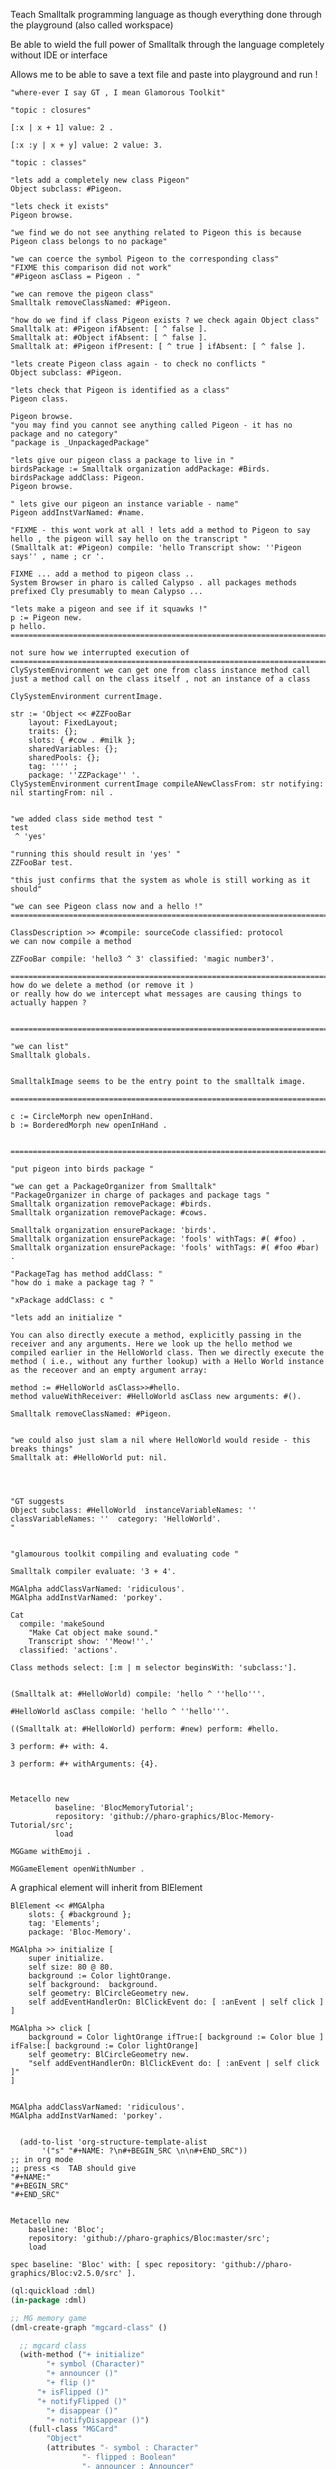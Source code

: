 
#
#+LATEX_HEADER: \\usepackage{dejavu}\\renewcommand*\\familydefault{\\ttdefault} [[file:dog.jpg]] $\\parbox{5cm}{\\normalfont This text should be displayed to the right of the image above.\\\\ Ideally, this would work for multiple lines, but if it\'s just one long wrapped line, that would be find too.}$

Teach Smalltalk programming language as though everything done through the playground (also called workspace)

Be able to wield the full power of Smalltalk through the language completely without IDE or interface 

Allows me to be able to save a text file and paste into playground and run !

#+BEGIN_SRC smalltalk
"where-ever I say GT , I mean Glamorous Toolkit"

"topic : closures"

[:x | x + 1] value: 2 .

[:x :y | x + y] value: 2 value: 3.

"topic : classes"

"lets add a completely new class Pigeon"
Object subclass: #Pigeon.

"lets check it exists"
Pigeon browse.

"we find we do not see anything related to Pigeon this is because Pigeon class belongs to no package"

"we can coerce the symbol Pigeon to the corresponding class"
"FIXME this comparison did not work"
"#Pigeon asClass = Pigeon . "

"we can remove the pigeon class"
Smalltalk removeClassNamed: #Pigeon.

"how do we find if class Pigeon exists ? we check again Object class"
Smalltalk at: #Pigeon ifAbsent: [ ^ false ]. 
Smalltalk at: #Object ifAbsent: [ ^ false ].
Smalltalk at: #Pigeon ifPresent: [ ^ true ] ifAbsent: [ ^ false ].

"lets create Pigeon class again - to check no conflicts "
Object subclass: #Pigeon.

"lets check that Pigeon is identified as a class"
Pigeon class.  

Pigeon browse.
"you may find you cannot see anything called Pigeon - it has no package and no category"
"package is _UnpackagedPackage"

"lets give our pigeon class a package to live in "
birdsPackage := Smalltalk organization addPackage: #Birds.
birdsPackage addClass: Pigeon.
Pigeon browse.

" lets give our pigeon an instance variable - name"
Pigeon addInstVarNamed: #name.

"FIXME - this wont work at all ! lets add a method to Pigeon to say hello , the pigeon will say hello on the transcript "
(Smalltalk at: #Pigeon) compile: 'hello Transcript show: ''Pigeon says'' , name ; cr '.

FIXME ... add a method to pigeon class ..
System Browser in pharo is called Calypso . all packages methods prefixed Cly presumably to mean Calypso ...

"lets make a pigeon and see if it squawks !"
p := Pigeon new.
p hello.
===============================================================================

not sure how we interrupted execution of 
===============================================================================
ClySystemEnvironment we can get one from class instance method call
just a method call on the class itself , not an instance of a class

ClySystemEnvironment currentImage.   

str := 'Object << #ZZFooBar
	layout: FixedLayout;
	traits: {};
	slots: { #cow . #milk };
	sharedVariables: {};
	sharedPools: {};
	tag: '''' ;
	package: ''ZZPackage'' '.
ClySystemEnvironment currentImage compileANewClassFrom: str notifying: nil startingFrom: nil . 


"we added class side method test "
test
 ^ 'yes' 

"running this should result in 'yes' "
ZZFooBar test. 

"this just confirms that the system as whole is still working as it should"

"we can see Pigeon class now and a hello !"
============================================================================

ClassDescription >> #compile: sourceCode classified: protocol
we can now compile a method 

ZZFooBar compile: 'hello3 ^ 3' classified: 'magic number3'. 

============================================================================
how do we delete a method (or remove it )
or really how do we intercept what messages are causing things to actually happen ?


============================================================================

"we can list"
Smalltalk globals.


SmalltalkImage seems to be the entry point to the smalltalk image.

===========================================================================

c := CircleMorph new openInHand.
b := BorderedMorph new openInHand .


============================================================================

"put pigeon into birds package "

"we can get a PackageOrganizer from Smalltalk"
"PackageOrganizer in charge of packages and package tags "
Smalltalk organization removePackage: #birds.
Smalltalk organization removePackage: #cows.

Smalltalk organization ensurePackage: 'birds'. 
Smalltalk organization ensurePackage: 'fools' withTags: #( #foo) .
Smalltalk organization ensurePackage: 'fools' withTags: #( #foo #bar) .

"PackageTag has method addClass: "
"how do i make a package tag ? "

"xPackage addClass: c "

"lets add an initialize "

You can also directly execute a method, explicitly passing in the
receiver and any arguments. Here we look up the hello method we
compiled earlier in the HelloWorld class. Then we directly execute the
method ( i.e., without any further lookup) with a Hello World instance
as the receover and an empty argument array:

method := #HelloWorld asClass>>#hello.
method valueWithReceiver: #HelloWorld asClass new arguments: #().

Smalltalk removeClassNamed: #Pigeon.  


"we could also just slam a nil where HelloWorld would reside - this breaks things"
Smalltalk at: #HelloWorld put: nil.




"GT suggests
Object subclass: #HelloWorld  instanceVariableNames: ''  classVariableNames: ''  category: 'HelloWorld'.
"


"glamourous toolkit compiling and evaluating code "

Smalltalk compiler evaluate: '3 + 4'.

MGAlpha addClassVarNamed: 'ridiculous'.
MGAlpha addInstVarNamed: 'porkey'.

Cat 
  compile: 'makeSound
    "Make Cat object make sound."
    Transcript show: ''Meow!''.'
  classified: 'actions'.

Class methods select: [:m | m selector beginsWith: 'subclass:'].


(Smalltalk at: #HelloWorld) compile: 'hello ^ ''hello'''.

#HelloWorld asClass compile: 'hello ^ ''hello'''.

((Smalltalk at: #HelloWorld) perform: #new) perform: #hello.

3 perform: #+ with: 4.

3 perform: #+ withArguments: {4}.


#+END_SRC


#+BEGIN_SRC smalltalk
Metacello new
          baseline: 'BlocMemoryTutorial';
          repository: 'github://pharo-graphics/Bloc-Memory-Tutorial/src';
          load

MGGame withEmoji .

MGGameElement openWithNumber .
#+END_SRC


A graphical element will inherit from BlElement

#+BEGIN_SRC
BlElement << #MGAlpha
	slots: { #background };
	tag: 'Elements';
	package: 'Bloc-Memory'.

MGAlpha >> initialize [
    super initialize.
    self size: 80 @ 80.
    background := Color lightOrange.
    self background:  background.
    self geometry: BlCircleGeometry new.
    self addEventHandlerOn: BlClickEvent do: [ :anEvent | self click ]
]

MGAlpha >> click [
    background = Color lightOrange ifTrue:[ background := Color blue ] ifFalse:[ background := Color lightOrange]
    self geometry: BlCircleGeometry new.
    "self addEventHandlerOn: BlClickEvent do: [ :anEvent | self click ]"
]


MGAlpha addClassVarNamed: 'ridiculous'.
MGAlpha addInstVarNamed: 'porkey'.

#+END_SRC


#+BEGIN_SRC 
    (add-to-list 'org-structure-template-alist
		 '("s" "#+NAME: ?\n#+BEGIN_SRC \n\n#+END_SRC"))
  ;; in org mode
  ;; press <s  TAB should give
  "#+NAME:" 
  "#+BEGIN_SRC" 
  "#+END_SRC"
  
#+END_SRC


#+BEGIN_SRC
Metacello new
	baseline: 'Bloc';
	repository: 'github://pharo-graphics/Bloc:master/src';
	load
#+END_SRC

#+BEGIN_SRC
spec baseline: 'Bloc' with: [ spec repository: 'github://pharo-graphics/Bloc:v2.5.0/src' ].
#+END_SRC



# dml-create-graph "NAME"
# will produce NAME.png NAME.ps
#+header:
#+exports: no-export
#+BEGIN_SRC lisp
  (ql:quickload :dml)			
  (in-package :dml)

  ;; MG memory game
  (dml-create-graph "mgcard-class" ()

    ;; mgcard class
    (with-method ("+ initialize"
		  "+ symbol (Character)"
		  "+ announcer ()"
		  "+ flip ()"
		"+ isFlipped ()"
		"+ notifyFlipped ()"
		  "+ disappear ()"
		  "+ notifyDisappear ()")
      (full-class "MGCard"
		  "Object"
		  (attributes "- symbol : Character"
			      "- flipped : Boolean"
			      "- announcer : Announcer"
			      ))))

#+END_SRC	   

#+RESULTS:
: NIL

[[file:mgcard-class.png]]

#+name: mgcard_class
#+BEGIN_SRC smalltalk :tangle "src/Bloc-Memory/MGCard.class.st"
Class {
	#name : 'MGCard',
	#superclass : 'Object',
	#instVars : [
		'symbol',
		'flipped',
		'announcer'
	],
	#category : 'Bloc-Memory-Model',
	#package : 'Bloc-Memory',
	#tag : 'Model'
}

MGCard >> announcer [
 ^ announcer ifNil: [ announcer := Announcer new ]
]

MGCard >> disappear [
self notifyDisappear
]

MGCard >> flip [
 flipped := flipped not.
 self notifyFlipped.
]

MGCard >> initialize [ 
 super initialize. 
 flipped := false.
]

MGCard >> isFlipped [
 ^ flipped 
]

MGCard >> notifyDisappear [
 self announcer announce: MGCardDisappearAnnouncement new
]

MGCard >> notifyFlipped [
 self announcer announce: MGCardFlippedAnnouncement new
]

MGCard >> printOn: aStream [
aStream 
nextPutAll: 'Card';
nextPut: Character space;
nextPut: $( ;
nextPut: self symbol;
nextPut: $)
]

MGCard >> symbol [
 ^ symbol
]

MGCard >> symbol: aCharacter [
 symbol := aCharacter.
]
#+END_SRC


#+BEGIN_SRC lisp
      (ql:quickload :dml)			
      (in-package :dml)

      ;; MG memory game
      (dml-create-graph "mgcard-element-class" ()

	;; mgcard class
	(with-method ("initialize"
		      "card"
		      "card: aCard"
		      "backgroundPaint"		  
		      "cardExtent"
		      "cardCornerRadius")
	  (full-class "MGCardElement"
		      ""
		      (attributes "- card "
				  ))))

#+END_SRC	   

#+RESULTS:
: NIL

[[file:mgcard-element-class.png]]

#+name: mgcard_element_class
#+BEGIN_SRC smalltalk :tangle "src/Bloc-Memory/MGCardElement.class.st"
"
In Bloc, BlElements draw themselves onto the integrated canvas of the in-
spector as we inspect them, take a look at our element by executing this (See
Figure 3-1).
```
MGCardElement new inspect
```
"	      
Class {
	#name : 'MGCardElement',
	#superclass : 'BlElement',
	#instVars : [
'card'
],
	#category : 'Bloc-Memory-Elements',
	#package : 'Bloc-Memory',
	#tag : 'Elements'
    }
MGCardElement >> card [
^ card  
]

MGCardElement >> card: aMgCard [
    card  := aMgCard
]


MGCardElement >> backgroundPaint [
    "Return a BlPaint that should be used as a background (fill)
of both back and face sides of the card. Colors are polymorphic
with BlPaint and therefore can be used too."
    ^ Color pink darker
]


MGCardElement >> initialize [
    super initialize.
"    self size: 80 @ 80. " "replaced with cardExtent"
    self size: self cardExtent.
    "A BlBackground is needed for the #background: method, but the
BlPaint
is polymorphic with BlBackground and therefore can be used too."
    self background: self backgroundPaint.

    " no geometry to circle to rounded rectangle"
    " self geometry: BlCircleGeometry new. "
    self geometry: (BlRoundedRectangleGeometry cornerRadius: self cardCornerRadius ).    
    self card: (MGCard new symbol: $a)			     
]


MGCardElement >> cardExtent [
^ 80@80
]

MGCardElement >> cardCornerRadius [
^ 12
]

"cardbackForm bitmap from bloc-memory game"
"just get the code"

#+END_SRC


Announcements

#+BEGIN_SRC lisp
  (ql:quickload :dml)			
  (in-package :dml)

  ;; MG memory game
  (dml-create-graph "mgcard-announcement-classes" ()

    (-genby-*
       (full-class "Announcement"
		   ""
		   (attributes "- name : String"
			       "- born : Date"))
       (full-class "MGCardFlippedAnnouncement")
       (full-class "MGCardDisappearAnnouncement")))
#+END_SRC	   

#+RESULTS:
: NIL

file:mgcard-announcement-classes.png


#+name: mgcard_disappear_announcement
#+header: :tangle "src/Bloc-Memory/MGCardDisappearAnnouncement.class.st"
#+BEGIN_SRC smalltalk
Class {
	#name : 'MGCardDisappearAnnouncement',
	#superclass : 'Announcement',
	#category : 'Bloc-Memory-Events',
	#package : 'Bloc-Memory',
	#tag : 'Events'
}
#+END_SRC

#+name: mgcard_flipped_announcement
#+header: :tangle "src/Bloc-Memory/MGCardFlippedAnnouncement.class.st"
#+BEGIN_SRC smalltalk 
Class {
	#name : 'MGCardFlippedAnnouncement',
	#superclass : 'Announcement',
	#category : 'Bloc-Memory-Events',
	#package : 'Bloc-Memory',
	#tag : 'Events'
}
#+END_SRC



Package.st file contains name of package

#+name: mgpackage
#+header: :tangle "src/Bloc-Memory/Package.st"
#+BEGIN_SRC smalltalk 
Package { #name : 'Bloc-Memory' }
#+END_SRC


Hidden .properties file - tonel

#+name: properties
#+header: :tangle "src/.properties"
#+BEGIN_SRC smalltalk 
{
	#format : #tonel
} 
#+END_SRC


pharo bloc memory game tutorial

bloc is low level graphics

brick is widget library built on top

tangle C-c C-v C-t
C-c C-v C-a	org-babel-sha1-hash
C-c C-v C-b	org-babel-execute-buffer
C-c C-v C-c	org-babel-check-src-block
C-c C-v C-d	org-babel-demarcate-block
C-c C-v C-e	org-babel-execute-maybe
C-c C-v C-f	org-babel-tangle-file
C-c C-v TAB	org-babel-view-src-block-info
C-c C-v C-j	org-babel-insert-header-arg
C-c C-v C-l	org-babel-load-in-session
C-c C-v C-n	org-babel-next-src-block
C-c C-v C-o	org-babel-open-src-block-result
C-c C-v C-p	org-babel-previous-src-block
C-c C-v C-r	org-babel-goto-named-result
C-c C-v C-s	org-babel-execute-subtree
C-c C-v C-t	org-babel-tangle
C-c C-v C-u	org-babel-goto-src-block-head
C-c C-v C-v	org-babel-expand-src-block
C-c C-v C-x	org-babel-do-key-sequence-in-edit-buffer
C-c C-v C-z	org-babel-switch-to-session
C-c C-v I	org-babel-view-src-block-info
C-c C-v a	org-babel-sha1-hash
C-c C-v b	org-babel-execute-buffer
C-c C-v c	org-babel-check-src-block
C-c C-v d	org-babel-demarcate-block
C-c C-v e	org-babel-execute-maybe
C-c C-v f	org-babel-tangle-file
C-c C-v g	org-babel-goto-named-src-block
C-c C-v h	org-babel-describe-bindings
C-c C-v i	org-babel-lob-ingest
C-c C-v j	org-babel-insert-header-arg
C-c C-v k	org-babel-remove-result-one-or-many
C-c C-v l	org-babel-load-in-session
C-c C-v n	org-babel-next-src-block
C-c C-v o	org-babel-open-src-block-result
C-c C-v p	org-babel-previous-src-block
C-c C-v r	org-babel-goto-named-result
C-c C-v s	org-babel-execute-subtree
C-c C-v t	org-babel-tangle
C-c C-v u	org-babel-goto-src-block-head
C-c C-v v	org-babel-expand-src-block
C-c C-v x	org-babel-do-key-sequence-in-edit-buffer
C-c C-v z	org-babel-switch-to-session-with-code

C-c " a		orgtbl-ascii-plot
C-c " g		org-plot/gnuplot

C-c C-M-l	org-insert-all-links
C-c C-M-w	org-refile-reverse
C-c M-b		org-previous-block
C-c M-f		org-next-block
C-c M-l		org-insert-last-stored-link
C-c M-w		org-refile-copy

C-c C-x C-a	org-archive-subtree-default
C-c C-x C-b	org-toggle-checkbox
C-c C-x C-c	org-columns
C-c C-x C-d	org-clock-display
C-c C-x C-f	org-emphasize
C-c C-x TAB	org-clock-in
C-c C-x C-j	org-clock-goto
C-c C-x C-l	org-latex-preview
C-c C-x C-n	org-next-link
C-c C-x C-o	org-clock-out
C-c C-x C-p	org-previous-link
C-c C-x C-q	org-clock-cancel
C-c C-x C-r	org-toggle-radio-button
C-c C-x C-s	org-archive-subtree
C-c C-x C-t	org-toggle-time-stamp-overlays
C-c C-x C-u	org-dblock-update
C-c C-x C-v	org-toggle-inline-images
C-c C-x C-w	org-cut-special
C-c C-x C-x	org-clock-in-last
C-c C-x C-y	org-paste-special
C-c C-x C-z	org-resolve-clocks
C-c C-x !	org-reload
C-c C-x ,	org-timer-pause-or-continue
C-c C-x -	org-timer-item
C-c C-x .	org-timer
C-c C-x 0	org-timer-start
C-c C-x ;	org-timer-set-timer
C-c C-x <	org-agenda-set-restriction-lock
C-c C-x >	org-agenda-remove-restriction-lock



C-c C-x @	org-cite-insert
C-c C-x A	org-archive-to-archive-sibling
C-c C-x E	org-inc-effort
C-c C-x G	org-feed-goto-inbox
C-c C-x I	org-info-find-node
C-c C-x P	org-set-property-and-value
C-c C-x [	org-reftex-citation
C-c C-x \	org-toggle-pretty-entities
C-c C-x _	org-timer-stop
C-c C-x a	org-toggle-archive-tag
C-c C-x b	org-tree-to-indirect-buffer
C-c C-x c	org-clone-subtree-with-time-shift
C-c C-x d	org-insert-drawer
C-c C-x e	org-set-effort
C-c C-x f	org-footnote-action
C-c C-x g	org-feed-update-all
C-c C-x o	org-toggle-ordered-property
C-c C-x p	org-set-property
C-c C-x q	org-toggle-tags-groups
C-c C-x v	org-copy-visible
C-c C-x x	org-dynamic-block-insert-dblock

C-c C-v C-M-h	org-babel-mark-block

C-c C-x C-M-v	org-redisplay-inline-images
C-c C-x M-w	org-copy-special


#+NAME: hello_world
# #+BEGIN_SRC c
# #include <stdio.h>
# int main(int argc, char *argv[])
# {
#     printf("Hello world\n");
#     return 0;
# }
# #+END_SRC

 
#+BEGIN_COMMENT
#+header: :tangle no
#+header: :tangle yes
#+END_COMMENT

#+name: hello-world
##+header: :var message="Hello World!"
#+header: :tangle "fred.lisp"
#+begin_src lisp :package any 
  (ql:quickload :dml)			;
  (in-package :dml)

  (format t "hello world")

#+END_SRC

#+RESULTS:
: NIL

#+RESULTS: hello-world
: NIL


#+header: :tangle no
#+BEGIN_SRC 
Metacello new
baseline: 'BlocMemoryTutorial';
repository: 'github://pharo-graphics/Bloc-Memory-Tutorial/src';
load
#+END_SRC

# dml-create-graph "os-class" will produce os-class.png os-class.ps postscript file
#+header: :exports no-export
#+BEGIN_SRC lisp
(ql:quickload :dml)			;
(in-package :dml)

(dml-create-graph "os-class" ()
  (with-method ("+ play () : Love" "+ work () : Hate")
    (-genby-*
     (full-class "OS"
                 "abstract"
                 (attributes "- name : String"
                             "- born : Date"))
     (full-class "Linux")
     (full-class "Android")
     (full-class "Apple")
     (full-class "Windows"))
    (-dep- "from"
           (@name "Android")
           (@name"Linux"))))

#+END_SRC	   


# dml-create-graph "os-class" will produce os-class.png os-class.ps postscript file
#+header: :exports no-export
#+BEGIN_SRC lisp
  (ql:quickload :dml)			
  (in-package :dml)

  ;; MG memory game
  (dml-create-graph "mgdemo-classes" ()

    ;; mgcard class
    (with-method ("+ initialize"
		  "+ symbol (Character)"
		  "+ announcer ()"
		  "+ flip ()"
		"+ isFlipped ()"
		"+ notifyFlipped ()"
		  "+ disappear ()"
		  "+ notifyDisappear ()")
      (full-class "MGCard"
		  "Object"
		  (attributes "- symbol : Character"
			      "- flipped : Boolean"
			      "- announcer : Announcer"
			      )))


    ;; mggame class
    (with-method ("+ alpha () : int" "+ beta () : float")
      (full-class "MGGame"))

    ;; mggameelement class
    (with-method ("+ alpha () : int" "+ beta () : float")
      (full-class "MGGameElement"))




    (full-class "MGCard")
    (with-method ("+ top () : middle" "+ bottom () : Side")
      (-genby-*
       (full-class "OS"
		   "abstract"
		   (attributes "- name : String"
			       "- born : Date"))
       (full-class "Linux")
       (full-class "Android")
       (full-class "Apple")
       (full-class "Windows"))
      (-dep- "from"
	     (@name "Android")
	     (@name"Linux"))))

#+END_SRC	   

#+RESULTS:
: NIL

file:mgdemo-classes.png



